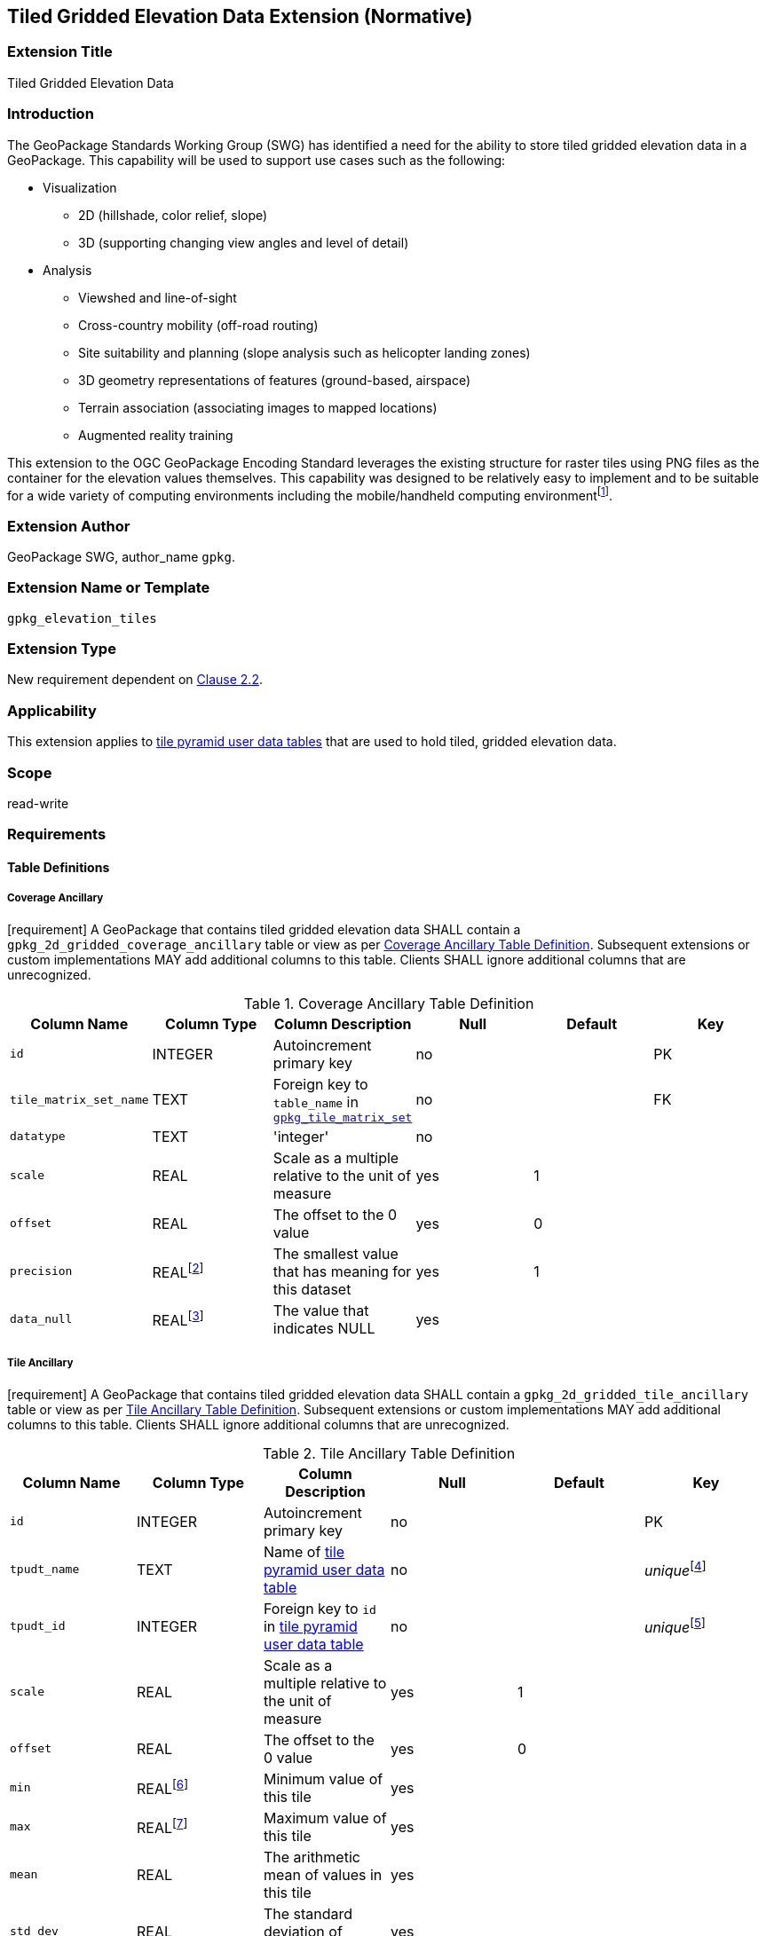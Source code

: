 [[tiled_gridded_elevation_data]]
== Tiled Gridded Elevation Data Extension (Normative)

=== Extension Title

Tiled Gridded Elevation Data

=== Introduction

The GeoPackage Standards Working Group (SWG) has identified a need for the ability to store tiled gridded elevation data in a GeoPackage. This capability will be used to support use cases such as the following:

*	Visualization
**	2D (hillshade, color relief, slope)
**	3D (supporting changing view angles and level of detail)
*	Analysis
**	Viewshed and line-of-sight
** Cross-country mobility (off-road routing)
** Site suitability and planning (slope analysis such as helicopter landing zones)
** 3D geometry representations of features (ground-based, airspace)
**	Terrain association (associating images to mapped locations)
**	Augmented reality training

:elevation_precision: footnote:[We acknowledge that this approach will not support certain applications that require a high degree of precision and/or accuracy (e.g., targeting).]
This extension to the OGC GeoPackage Encoding Standard leverages the existing structure for raster tiles using PNG files as the container for the elevation values themselves.
This capability was designed to be relatively easy to implement and to be suitable for a wide variety of computing environments including the mobile/handheld computing environment{elevation_precision}.

=== Extension Author

GeoPackage SWG, author_name `gpkg`.

=== Extension Name or Template

`gpkg_elevation_tiles`

=== Extension Type

New requirement dependent on http://www.geopackage.org/spec/#tiles[Clause 2.2].

=== Applicability

This extension applies to http://www.geopackage.org/spec/#tiles_user_tables[tile pyramid user data tables] that are used to hold tiled, gridded elevation data.

=== Scope

read-write

=== Requirements

==== Table Definitions
[[coverage_ancillary]]
===== Coverage Ancillary
[requirement] A GeoPackage that contains tiled gridded elevation data SHALL contain a `gpkg_2d_gridded_coverage_ancillary` table or view as per <<gpkg_2d_gridded_coverage_ancillary_table>>.
Subsequent extensions or custom implementations MAY add additional columns to this table.
Clients SHALL ignore additional columns that are unrecognized.

:real_value: footnote:[This is a REAL to support extensions that use non-integer data.]
[[gpkg_2d_gridded_coverage_ancillary_table]]
.Coverage Ancillary Table Definition
[cols=",,,,,",options="header",]
|=======================================================================
|Column Name |Column Type |Column Description |Null |Default |Key
|`id`|INTEGER	|Autoincrement primary key|no||PK
|`tile_matrix_set_name`|TEXT|Foreign key to `table_name` in http://www.geopackage.org/spec/#tile_matrix_set_data_table_definition[`gpkg_tile_matrix_set`]|no||FK
|`datatype`|TEXT	|'integer'|no||
|`scale`|REAL|Scale as a multiple relative to the unit of measure|yes|1|
|`offset`|REAL|The offset to the 0 value|yes|0|
|`precision`|REAL{real_value}|The smallest value that has meaning for this dataset|yes|1|
|`data_null`|REAL{real_value}|The value that indicates NULL|yes||
|=======================================================================

===== Tile Ancillary
[requirement] A GeoPackage that contains tiled gridded elevation data SHALL contain a `gpkg_2d_gridded_tile_ancillary` table or view as per <<gpkg_2d_gridded_tile_ancillary_table>>.
Subsequent extensions or custom implementations MAY add additional columns to this table.
Clients SHALL ignore additional columns that are unrecognized.

:jointly_unique: footnote:[These two values are designed to be jointly unique so that they refer to a single row in a single table.]
[[gpkg_2d_gridded_tile_ancillary_table]]
.Tile Ancillary Table Definition
[cols=",,,,,",options="header",]
|=======================================================================
|Column Name |Column Type |Column Description |Null |Default |Key
|`id`|INTEGER	|Autoincrement primary key|no||PK
|`tpudt_name`|TEXT	|Name of http://www.geopackage.org/spec/#tiles_user_tables[tile pyramid user data table]|no||_unique_{jointly_unique}
|`tpudt_id`|INTEGER	|Foreign key to `id` in http://www.geopackage.org/spec/#tiles_user_tables[tile pyramid user data table]|no||_unique_{jointly_unique}
|`scale`|REAL|Scale as a multiple relative to the unit of measure|yes|1|
|`offset`|REAL|The offset to the 0 value|yes|0|
|`min`|REAL{real_value}|Minimum value of this tile|yes||
|`max`|REAL{real_value}|Maximum value of this tile|yes||
|`mean`|REAL|The arithmetic mean of values in this tile|yes||
|`std_dev`|REAL|The standard deviation of values in this tile|yes||
|=======================================================================

[requirement] The `min`, `max`, and `mean` values SHALL be natural, i.e., not scaled or offset. Similarly, the `std_dev` SHALL be calculated based on the natural values.

==== Using the scale and offset values
[requirement] Integer elevation values MAY be scaled and offset in order to make more efficient use of 16-bit integer space available in PNG files. The scope the scale and offset apply to can be both the entire coverage and the individual tile.

Actual elevation values SHALL be calculated by

* first multiplying the stored value by the `gpkg_2d_gridded_tile_ancillary_table.scale` value and then adding the `gpkg_2d_gridded_tile_ancillary_table.offset`,
* followed by multiplying that value by the `gpkg_2d_gridded_coverage_ancillary.scale` value and then adding the `gpkg_2d_gridded_coverage_ancillary.offset`.

In pseudo-code, this conversion would look like:

    elevationInUnitOfMeasure = (SomeElevationCoverage.tile_data->pngpixels[i] * gpkg_2d_gridded_tile_ancillary.scale + gpkg_2d_gridded_tile_ancillary.offset) * gpkg_2d_gridded_coverage_ancillary.scale + gpkg_2d_gridded_coverage_ancillary.offset;

==== Table Values
===== `gpkg_spatial_ref_sys`
[requirement] GeoPackages complying with this extension SHALL have a row in the `gpkg_spatial_ref_sys` table as described in <<gpkg_spatial_ref_sys_record>>:

[[gpkg_spatial_ref_sys_record]]
.Spatial Ref Sys Table Record
[cols=",,,,",options="header",]
|=======================================================================
|`srs_name`|`srs_id`|`organization`|`organization_coordsys_id`|`definition`|`description`
|any|`4979`|`EPSG` or `epsg`|`4979`|any|any
|=======================================================================

[requirement] The `geopackage_spatial_ref_sys` table in a GeoPackage SHALL contain records to define all spatial reference systems used by tiled gridded elevation data in a GeoPackage. The spatial reference system SHALL be used to define the vertical datum, reference geoid, and units of measure for the tiled gridded elevation data.

===== `gpkg_contents`
:vertical_datum: footnote:[Ideally the vertical datum for each pyramid of elevation will be specified. However, it is impractical to mandate this for a number of reasons, including the difficulty in testing whether a specific SRS has a valid vertical datum.]
[requirement] (extends http://www.geopackage.org/spec/#_requirement-34[GPKG-34]) The http://www.geopackage.org/spec/#_contents[`gpkg_contents`] table SHALL contain a row with a `data_type` column value of `2d-gridded-coverage` for each tile pyramid containing tiled gridded elevation data. The `srs_id` column value for that row SHOULD reference an SRS that has a vertical datum{vertical_datum}.

===== `gpkg_extensions`
[requirement] GeoPackages complying with this extension SHALL have rows in the `gpkg_extensions` table as described in <<gpkg_extensions_records>>:

:naming_authority: footnote:[Pending OGC naming authority decision.]
[[gpkg_extensions_records]]
.Extensions Table Record
[cols=",,,",options="header",]
|=======================================================================
|`table_name`|`column_name`|`extension_name`|`definition`|`scope`
|`gpkg_2d_gridded_coverage_ancillary`|null|`gpkg_elevation_tiles`|TBD {naming_authority}|`read-write`
|`gpkg_2d_gridded_tile_ancillary`|null|`gpkg_elevation_tiles`|TBD {naming_authority}|`read-write`
|name of actual http://www.geopackage.org/spec/#tiles_user_tables[tile pyramid user data table] containing unsigned integer data|`tile_data`|`gpkg_elevation_tiles`|TBD {naming_authority}|`read-write`
|=======================================================================

===== `gpkg_2d_gridded_coverage_ancillary`
The following requirements refer to the `gpkg_2d_gridded_coverage_ancillary` table as per <<gpkg_2d_gridded_coverage_ancillary_table>>.

[requirement] Values of the `tile_matrix_set_id` column SHALL reference values in the `gpkg_tile_matrix_set` `id` column.

[requirement] Values of the `datatype` column SHALL be 'integer'.

===== `gpkg_2d_gridded_tile_ancillary`
The following requirements refer to the `gpkg_2d_gridded_tile_ancillary` table as per <<gpkg_2d_gridded_tile_ancillary_table>>.

[requirement] Values of the `tpudt_name` column SHALL reference existing http://www.geopackage.org/spec/#tiles_user_tables[tile pyramid user data tables].

[requirement] Values of the `tpudt_id` column SHALL reference values in `id` column of the table referenced in `tpudt_name`.

===== Tile Pyramid User Data Tables
[requirement] The `tile_data` BLOB in the http://www.geopackage.org/spec/#tiles_user_tables[tile pyramid user data table] containing tiled, gridded elevation data SHALL be of MIME type `image/png` and the data SHALL be 16-bit unsigned integer (single channel - "greyscale").

=== Table Definition SQL

[[gpkg_coverage_ancillary_sql]]
.Coverage Ancillary Table Definition SQL
[cols=","]
|=============
|
|=============
[source,sql]
----
CREATE TABLE 'gpkg_2d_gridded_coverage_ancillary' (
  id INTEGER PRIMARY KEY AUTOINCREMENT,
  tile_matrix_set_name TEXT NOT NULL,
  datatype TEXT NOT NULL DEFAULT 'integer',
  scale REAL DEFAULT 1.0,
  offset REAL DEFAULT 0.0,
  precision REAL DEFAULT 1.0,
  data_null REAL,
  CONSTRAINT fk_g2dgtct_name FOREIGN KEY('tile_matrix_set_name') REFERENCES gpkg_tile_matrix_set ( table_name )
  CHECK (datatype in ('integer','float')));
----

[[gpkg_tile_ancillary_sql]]
.Tile Ancillary Table Definition SQL
[cols=","]
|=============
|
|=============
[source,sql]
----
CREATE TABLE gpkg_2d_gridded_tile_ancillary (
  id INTEGER PRIMARY KEY AUTOINCREMENT,
  tpudt_name TEXT NOT NULL,
  tpudt_id INTEGER NOT NULL,
  scale REAL DEFAULT 1.0,
  offset REAL DEFAULT 0.0,
  min REAL DEFAULT NULL,
  max REAL DEFAULT NULL,
  mean REAL DEFAULT NULL,
  std_dev REAL DEFAULT NULL,
  CONSTRAINT fk_g2dgtat_name FOREIGN KEY (tpudt_name) REFERENCES gpkg_contents(table_name),
  UNIQUE (tpudt_name, tpudt_id));
----

=== References

==== Normative References (Normative)

The following normative documents contain provisions which, through reference in this text, constitute provisions of this document.
For dated references, subsequent amendments to, or revisions of, any of these publications do not apply.
However, parties to agreements based on this part of this document are encouraged to investigate the possibility of applying the most recent editions of the normative documents indicated below.
For undated references, the latest edition of the normative document referred to applies.

[bibliography]
- [[[1]]] http://www.geopackage.org/spec[OGC 12-128r10 OGC® GeoPackage Encoding Standard (On-line)]
- [[[1a]]] https://portal.opengeospatial.org/files/?artifact_id=56357[OGC 12-128r10 OGC® GeoPackage Encoding Standard (PDF)]
